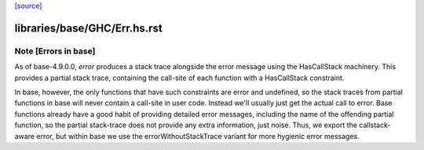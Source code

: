 `[source] <https://gitlab.haskell.org/ghc/ghc/tree/master/libraries/base/GHC/Err.hs>`_

====================
libraries/base/GHC/Err.hs.rst
====================

Note [Errors in base]
~~~~~~~~~~~~~~~~~~~~~
As of base-4.9.0.0, `error` produces a stack trace alongside the
error message using the HasCallStack machinery. This provides
a partial stack trace, containing the call-site of each function
with a HasCallStack constraint.

In base, however, the only functions that have such constraints are
error and undefined, so the stack traces from partial functions in
base will never contain a call-site in user code. Instead we'll
usually just get the actual call to error. Base functions already
have a good habit of providing detailed error messages, including the
name of the offending partial function, so the partial stack-trace
does not provide any extra information, just noise. Thus, we export
the callstack-aware error, but within base we use the
errorWithoutStackTrace variant for more hygienic error messages.

